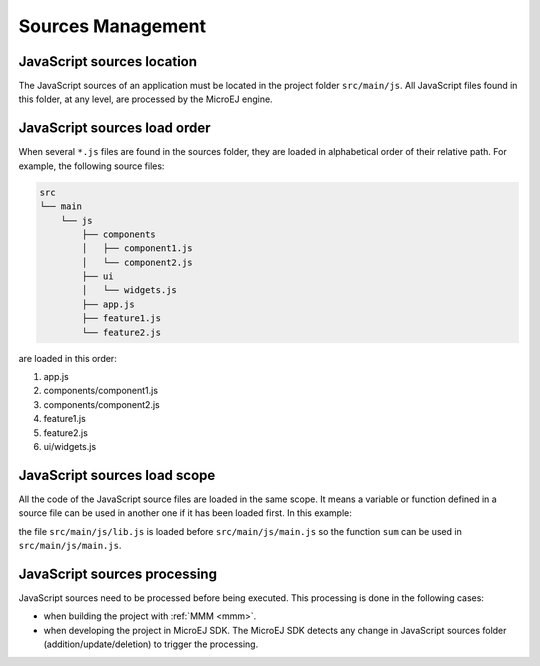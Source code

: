..
.. ReStructuredText
..
.. Copyright 2021 MicroEJ Corp. All rights reserved.
.. MicroEJ Corp. PROPRIETARY/CONFIDENTIAL. Use is subject to license terms.
..

.. _js.sources:

Sources Management
==================

JavaScript sources location
---------------------------

The JavaScript sources of an application must be located in the project folder ``src/main/js``.
All JavaScript files found in this folder, at any level, are processed by the MicroEJ engine.


JavaScript sources load order
-----------------------------

When several ``*.js`` files are found in the sources folder, they are loaded in alphabetical order of their relative path.
For example, the following source files:

.. code-block::

   src
   └── main
       └── js
           ├── components
           │   ├── component1.js
           │   └── component2.js
           ├── ui
           │   └── widgets.js
           ├── app.js
           ├── feature1.js
           └── feature2.js

are loaded in this order:

#. app.js
#. components/component1.js
#. components/component2.js
#. feature1.js
#. feature2.js
#. ui/widgets.js


JavaScript sources load scope
-----------------------------

All the code of the JavaScript source files are loaded in the same scope.
It means a variable or function defined in a source file can be used in another one if it has been loaded first.
In this example:

.. code-block:: javascript
   :caption: src/main/js/lib.js

   function sum(a, b) {
       return a + b;
   }

.. code-block:: javascript
   :caption: src/main/js/main.js

   print("5 + 3 = " + sum(5, 3));

the file ``src/main/js/lib.js`` is loaded before ``src/main/js/main.js`` so the function ``sum`` can be used in ``src/main/js/main.js``.

JavaScript sources processing
-----------------------------

JavaScript sources need to be processed before being executed. This processing is done in the following cases:

- when building the project with :ref:`MMM <mmm>`.
- when developing the project in MicroEJ SDK.
  The MicroEJ SDK detects any change in JavaScript sources folder (addition/update/deletion) to trigger the processing.